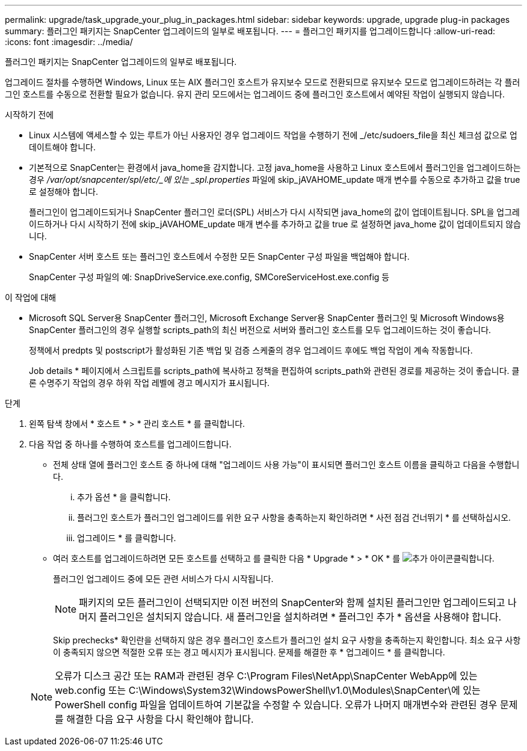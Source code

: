 ---
permalink: upgrade/task_upgrade_your_plug_in_packages.html 
sidebar: sidebar 
keywords: upgrade, upgrade plug-in packages 
summary: 플러그인 패키지는 SnapCenter 업그레이드의 일부로 배포됩니다. 
---
= 플러그인 패키지를 업그레이드합니다
:allow-uri-read: 
:icons: font
:imagesdir: ../media/


[role="lead"]
플러그인 패키지는 SnapCenter 업그레이드의 일부로 배포됩니다.

업그레이드 절차를 수행하면 Windows, Linux 또는 AIX 플러그인 호스트가 유지보수 모드로 전환되므로 유지보수 모드로 업그레이드하려는 각 플러그인 호스트를 수동으로 전환할 필요가 없습니다. 유지 관리 모드에서는 업그레이드 중에 플러그인 호스트에서 예약된 작업이 실행되지 않습니다.

.시작하기 전에
* Linux 시스템에 액세스할 수 있는 루트가 아닌 사용자인 경우 업그레이드 작업을 수행하기 전에 _/etc/sudoers_file을 최신 체크섬 값으로 업데이트해야 합니다.
* 기본적으로 SnapCenter는 환경에서 java_home을 감지합니다. 고정 java_home을 사용하고 Linux 호스트에서 플러그인을 업그레이드하는 경우 _/var/opt/snapcenter/spl/etc/_에 있는 _spl.properties_ 파일에 skip_jAVAHOME_update 매개 변수를 수동으로 추가하고 값을 true 로 설정해야 합니다.
+
플러그인이 업그레이드되거나 SnapCenter 플러그인 로더(SPL) 서비스가 다시 시작되면 java_home의 값이 업데이트됩니다. SPL을 업그레이드하거나 다시 시작하기 전에 skip_jAVAHOME_update 매개 변수를 추가하고 값을 true 로 설정하면 java_home 값이 업데이트되지 않습니다.

* SnapCenter 서버 호스트 또는 플러그인 호스트에서 수정한 모든 SnapCenter 구성 파일을 백업해야 합니다.
+
SnapCenter 구성 파일의 예: SnapDriveService.exe.config, SMCoreServiceHost.exe.config 등



.이 작업에 대해
* Microsoft SQL Server용 SnapCenter 플러그인, Microsoft Exchange Server용 SnapCenter 플러그인 및 Microsoft Windows용 SnapCenter 플러그인의 경우 실행할 scripts_path의 최신 버전으로 서버와 플러그인 호스트를 모두 업그레이드하는 것이 좋습니다.
+
정책에서 predpts 및 postscript가 활성화된 기존 백업 및 검증 스케줄의 경우 업그레이드 후에도 백업 작업이 계속 작동합니다.

+
Job details * 페이지에서 스크립트를 scripts_path에 복사하고 정책을 편집하여 scripts_path와 관련된 경로를 제공하는 것이 좋습니다. 클론 수명주기 작업의 경우 하위 작업 레벨에 경고 메시지가 표시됩니다.



.단계
. 왼쪽 탐색 창에서 * 호스트 * > * 관리 호스트 * 를 클릭합니다.
. 다음 작업 중 하나를 수행하여 호스트를 업그레이드합니다.
+
** 전체 상태 열에 플러그인 호스트 중 하나에 대해 "업그레이드 사용 가능"이 표시되면 플러그인 호스트 이름을 클릭하고 다음을 수행합니다.
+
... 추가 옵션 * 을 클릭합니다.
... 플러그인 호스트가 플러그인 업그레이드를 위한 요구 사항을 충족하는지 확인하려면 * 사전 점검 건너뛰기 * 를 선택하십시오.
... 업그레이드 * 를 클릭합니다.


** 여러 호스트를 업그레이드하려면 모든 호스트를 선택하고 를 클릭한 다음 * Upgrade * > * OK * 를 image:../media/more_icon.gif["추가 아이콘"]클릭합니다.
+
플러그인 업그레이드 중에 모든 관련 서비스가 다시 시작됩니다.

+

NOTE: 패키지의 모든 플러그인이 선택되지만 이전 버전의 SnapCenter와 함께 설치된 플러그인만 업그레이드되고 나머지 플러그인은 설치되지 않습니다. 새 플러그인을 설치하려면 * 플러그인 추가 * 옵션을 사용해야 합니다.

+
Skip prechecks* 확인란을 선택하지 않은 경우 플러그인 호스트가 플러그인 설치 요구 사항을 충족하는지 확인합니다. 최소 요구 사항이 충족되지 않으면 적절한 오류 또는 경고 메시지가 표시됩니다. 문제를 해결한 후 * 업그레이드 * 를 클릭합니다.

+

NOTE: 오류가 디스크 공간 또는 RAM과 관련된 경우 C:\Program Files\NetApp\SnapCenter WebApp에 있는 web.config 또는 C:\Windows\System32\WindowsPowerShell\v1.0\Modules\SnapCenter\에 있는 PowerShell config 파일을 업데이트하여 기본값을 수정할 수 있습니다. 오류가 나머지 매개변수와 관련된 경우 문제를 해결한 다음 요구 사항을 다시 확인해야 합니다.




